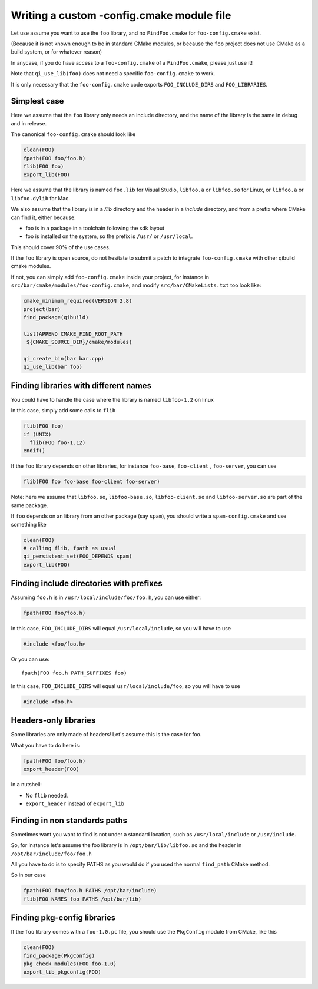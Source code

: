 .. _writing-a-config-cmake:

Writing a custom -config.cmake module file
==========================================


Let use assume you want to use the ``foo`` library, and no
``FindFoo.cmake`` for ``foo-config.cmake`` exist.

(Because it is not known enough to be in standard CMake
modules, or because the ``foo`` project does not use CMake
as a build system, or for whatever reason)

In anycase, if you do have access to a ``foo-config.cmake`` of
a ``FindFoo.cmake``, please just use it!

Note that ``qi_use_lib(foo)`` does not need a specific
``foo-config.cmake`` to work.

It is only necessary that the ``foo-config.cmake`` code exports
``FOO_INCLUDE_DIRS`` and ``FOO_LIBRARIES``.



Simplest case
-------------

Here we assume that the ``foo`` library only needs an include directory,
and the name of the library is the same in debug and in release.

The canonical ``foo-config.cmake`` should look like

.. code-block:: cmake

   clean(FOO)
   fpath(FOO foo/foo.h)
   flib(FOO foo)
   export_lib(FOO)


Here we assume that the library is named ``foo.lib`` for
Visual Studio, ``libfoo.a`` or ``libfoo.so`` for Linux, or
``libfoo.a`` or ``libfoo.dylib`` for Mac.

We also assume that the library is in a `/lib` directory
and the header in a `include` directory, and from a prefix
where CMake can find it, either because:

* foo is in a package in a toolchain following the sdk layout

* foo is installed on the system, so the prefix is ``/usr/``
  or ``/usr/local``.


This should cover 90% of the use cases.

If the ``foo`` library is open source, do not hesitate to submit
a patch to integrate ``foo-config.cmake`` with other qibuild cmake modules.

If not, you can simply add ``foo-config.cmake`` inside
your project, for instance in
``src/bar/cmake/modules/foo-config.cmake``, and
modify ``src/bar/CMakeLists.txt`` too look like:

.. code-block:: cmake

   cmake_minimum_required(VERSION 2.8)
   project(bar)
   find_package(qibuild)

   list(APPEND CMAKE_FIND_ROOT_PATH
    ${CMAKE_SOURCE_DIR}/cmake/modules)

   qi_create_bin(bar bar.cpp)
   qi_use_lib(bar foo)



Finding libraries with different names
--------------------------------------


You could have to handle the case where the library is named
``libfoo-1.2`` on linux

In this case, simply add some calls to ``flib``

.. code-block:: cmake

  flib(FOO foo)
  if (UNIX)
    flib(FOO foo-1.12)
  endif()


If the ``foo`` library depends on other libraries, for instance
``foo-base``, ``foo-client`` , ``foo-server``, you can use

.. code-block:: cmake

   flib(FOO foo foo-base foo-client foo-server)


Note: here we assume that ``libfoo.so``, ``libfoo-base.so``,
``libfoo-client.so`` and ``libfoo-server.so`` are part of the
same package.

If ``foo`` depends on an library from an other package (say ``spam``),
you should write a ``spam-config.cmake`` and use something like

.. code-block:: cmake

   clean(FOO)
   # calling flib, fpath as usual
   qi_persistent_set(FOO_DEPENDS spam)
   export_lib(FOO)


Finding include directories with prefixes
-----------------------------------------


Assuming ``foo.h`` is in ``/usr/local/include/foo/foo.h``, you can
use either:

.. code-block:: cmake

   fpath(FOO foo/foo.h)

In this case, ``FOO_INCLUDE_DIRS`` will equal ``/usr/local/include``,
so you will have to use

.. code-block:: cpp

   #include <foo/foo.h>

Or you can use::

  fpath(FOO foo.h PATH_SUFFIXES foo)

In this case, ``FOO_INCLUDE_DIRS`` will equal
``usr/local/include/foo``, so you will have to use

.. code-block:: cpp

   #include <foo.h>

Headers-only libraries
----------------------

Some libraries are only made of headers! Let's assume this is the case for
foo.

What you have to do here is:

.. code-block:: cmake

  fpath(FOO foo/foo.h)
  export_header(FOO)

In a nutshell:

* No ``flib`` needed.

* ``export_header`` instead of ``export_lib``

Finding in non standards paths
------------------------------

Sometimes want you want to find is not under a standard location,
such as ``/usr/local/include`` or ``/usr/include``.

So, for instance let's assume the foo library is in ``/opt/bar/lib/libfoo.so``
and the header in ``/opt/bar/include/foo/foo.h``

All you have to do is to specify PATHS as you would do if you used the normal
``find_path`` CMake method.

So in our case

.. code-block:: cmake


   fpath(FOO foo/foo.h PATHS /opt/bar/include)
   flib(FOO NAMES foo PATHS /opt/bar/lib)

Finding pkg-config libraries
----------------------------


If the ``foo`` library comes with a ``foo-1.0.pc`` file, you
should use the ``PkgConfig`` module from CMake, like this

.. code-block:: cmake

  clean(FOO)
  find_package(PkgConfig)
  pkg_check_modules(FOO foo-1.0)
  export_lib_pkgconfig(FOO)

